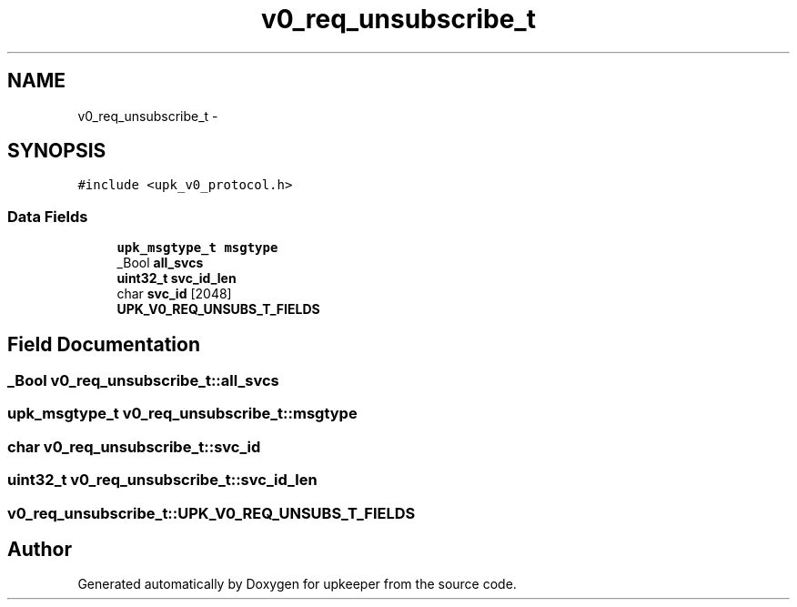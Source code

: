 .TH "v0_req_unsubscribe_t" 3 "Wed Dec 7 2011" "Version 1" "upkeeper" \" -*- nroff -*-
.ad l
.nh
.SH NAME
v0_req_unsubscribe_t \- 
.SH SYNOPSIS
.br
.PP
.PP
\fC#include <upk_v0_protocol.h>\fP
.SS "Data Fields"

.in +1c
.ti -1c
.RI "\fBupk_msgtype_t\fP \fBmsgtype\fP"
.br
.ti -1c
.RI "_Bool \fBall_svcs\fP"
.br
.ti -1c
.RI "\fBuint32_t\fP \fBsvc_id_len\fP"
.br
.ti -1c
.RI "char \fBsvc_id\fP [2048]"
.br
.ti -1c
.RI "\fBUPK_V0_REQ_UNSUBS_T_FIELDS\fP"
.br
.in -1c
.SH "Field Documentation"
.PP 
.SS "_Bool \fBv0_req_unsubscribe_t::all_svcs\fP"
.SS "\fBupk_msgtype_t\fP \fBv0_req_unsubscribe_t::msgtype\fP"
.SS "char \fBv0_req_unsubscribe_t::svc_id\fP"
.SS "\fBuint32_t\fP \fBv0_req_unsubscribe_t::svc_id_len\fP"
.SS "\fBv0_req_unsubscribe_t::UPK_V0_REQ_UNSUBS_T_FIELDS\fP"

.SH "Author"
.PP 
Generated automatically by Doxygen for upkeeper from the source code.
